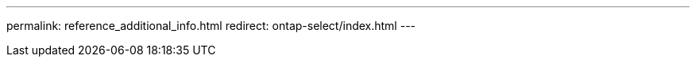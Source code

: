--- 
permalink: reference_additional_info.html
redirect: ontap-select/index.html
---

// 2023 Oct 16, moved information to landing page